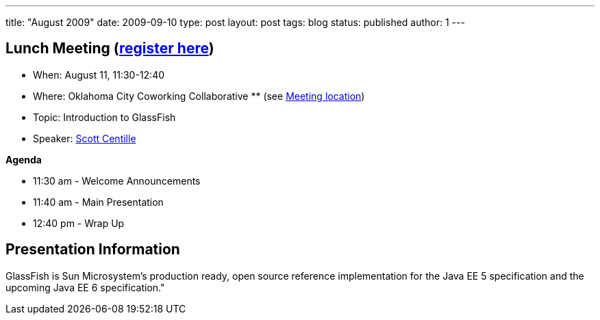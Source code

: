 ---
title: "August 2009"
date: 2009-09-10
type: post
layout: post
tags: blog
status: published
author: 1
---

== Lunch Meeting (link:/component/option,com_attend_events/task,view/id,39[register here]) +

* When: August 11, 11:30-12:40
* Where: Oklahoma City Coworking Collaborative **
(see http://okccoco.com/?page_id=109[Meeting location])
* Topic: Introduction to GlassFish +
* Speaker: link:/content/view/73/34/[Scott Centille]

*Agenda*

* 11:30 am - Welcome Announcements

* 11:40 am - Main Presentation
* 12:40 pm - Wrap Up

== Presentation Information

GlassFish is Sun Microsystem's production ready, open source reference
implementation for the Java EE 5 specification and the upcoming Java EE
6 specification."
